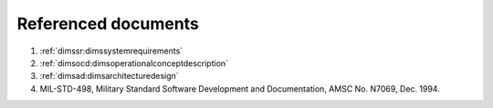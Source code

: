 .. _referenceddocs:

Referenced documents
====================

#. :ref:`dimssr:dimssystemrequirements`

#. :ref:`dimsocd:dimsoperationalconceptdescription`

#. :ref:`dimsad:dimsarchitecturedesign`

#. MIL-STD-498, Military Standard Software Development and Documentation,
   AMSC No. N7069, Dec. 1994.

